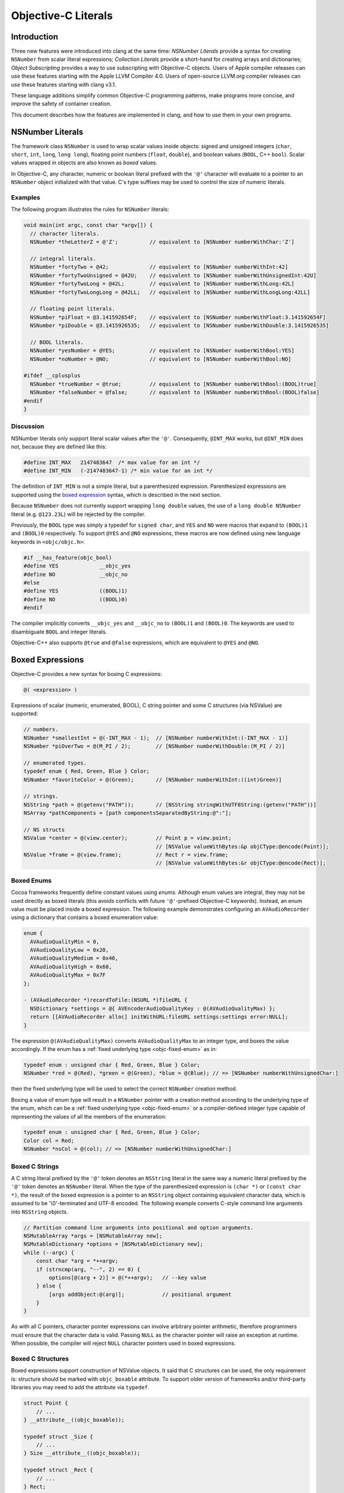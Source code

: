 ====================
Objective-C Literals
====================

Introduction
============

Three new features were introduced into clang at the same time:
*NSNumber Literals* provide a syntax for creating ``NSNumber`` from
scalar literal expressions; *Collection Literals* provide a short-hand
for creating arrays and dictionaries; *Object Subscripting* provides a
way to use subscripting with Objective-C objects. Users of Apple
compiler releases can use these features starting with the Apple LLVM
Compiler 4.0. Users of open-source LLVM.org compiler releases can use
these features starting with clang v3.1.

These language additions simplify common Objective-C programming
patterns, make programs more concise, and improve the safety of
container creation.

This document describes how the features are implemented in clang, and
how to use them in your own programs.

NSNumber Literals
=================

The framework class ``NSNumber`` is used to wrap scalar values inside
objects: signed and unsigned integers (``char``, ``short``, ``int``,
``long``, ``long long``), floating point numbers (``float``,
``double``), and boolean values (``BOOL``, C++ ``bool``). Scalar values
wrapped in objects are also known as *boxed* values.

In Objective-C, any character, numeric or boolean literal prefixed with
the ``'@'`` character will evaluate to a pointer to an ``NSNumber``
object initialized with that value. C's type suffixes may be used to
control the size of numeric literals.

Examples
--------

The following program illustrates the rules for ``NSNumber`` literals:

.. code-block:: objc

    void main(int argc, const char *argv[]) {
      // character literals.
      NSNumber *theLetterZ = @'Z';          // equivalent to [NSNumber numberWithChar:'Z']

      // integral literals.
      NSNumber *fortyTwo = @42;             // equivalent to [NSNumber numberWithInt:42]
      NSNumber *fortyTwoUnsigned = @42U;    // equivalent to [NSNumber numberWithUnsignedInt:42U]
      NSNumber *fortyTwoLong = @42L;        // equivalent to [NSNumber numberWithLong:42L]
      NSNumber *fortyTwoLongLong = @42LL;   // equivalent to [NSNumber numberWithLongLong:42LL]

      // floating point literals.
      NSNumber *piFloat = @3.141592654F;    // equivalent to [NSNumber numberWithFloat:3.141592654F]
      NSNumber *piDouble = @3.1415926535;   // equivalent to [NSNumber numberWithDouble:3.1415926535]

      // BOOL literals.
      NSNumber *yesNumber = @YES;           // equivalent to [NSNumber numberWithBool:YES]
      NSNumber *noNumber = @NO;             // equivalent to [NSNumber numberWithBool:NO]

    #ifdef __cplusplus
      NSNumber *trueNumber = @true;         // equivalent to [NSNumber numberWithBool:(BOOL)true]
      NSNumber *falseNumber = @false;       // equivalent to [NSNumber numberWithBool:(BOOL)false]
    #endif
    }

Discussion
----------

NSNumber literals only support literal scalar values after the ``'@'``.
Consequently, ``@INT_MAX`` works, but ``@INT_MIN`` does not, because
they are defined like this:

.. code-block:: objc

    #define INT_MAX   2147483647  /* max value for an int */
    #define INT_MIN   (-2147483647-1) /* min value for an int */

The definition of ``INT_MIN`` is not a simple literal, but a
parenthesized expression. Parenthesized expressions are supported using
the `boxed expression <#objc_boxed_expressions>`_ syntax, which is
described in the next section.

Because ``NSNumber`` does not currently support wrapping ``long double``
values, the use of a ``long double NSNumber`` literal (e.g.
``@123.23L``) will be rejected by the compiler.

Previously, the ``BOOL`` type was simply a typedef for ``signed char``,
and ``YES`` and ``NO`` were macros that expand to ``(BOOL)1`` and
``(BOOL)0`` respectively. To support ``@YES`` and ``@NO`` expressions,
these macros are now defined using new language keywords in
``<objc/objc.h>``:

.. code-block:: objc

    #if __has_feature(objc_bool)
    #define YES             __objc_yes
    #define NO              __objc_no
    #else
    #define YES             ((BOOL)1)
    #define NO              ((BOOL)0)
    #endif

The compiler implicitly converts ``__objc_yes`` and ``__objc_no`` to
``(BOOL)1`` and ``(BOOL)0``. The keywords are used to disambiguate
``BOOL`` and integer literals.

Objective-C++ also supports ``@true`` and ``@false`` expressions, which
are equivalent to ``@YES`` and ``@NO``.

Boxed Expressions
=================

Objective-C provides a new syntax for boxing C expressions:

.. code-block:: objc

    @( <expression> )

Expressions of scalar (numeric, enumerated, BOOL), C string pointer
and some C structures (via NSValue) are supported:

.. code-block:: objc

    // numbers.
    NSNumber *smallestInt = @(-INT_MAX - 1);  // [NSNumber numberWithInt:(-INT_MAX - 1)]
    NSNumber *piOverTwo = @(M_PI / 2);        // [NSNumber numberWithDouble:(M_PI / 2)]

    // enumerated types.
    typedef enum { Red, Green, Blue } Color;
    NSNumber *favoriteColor = @(Green);       // [NSNumber numberWithInt:((int)Green)]

    // strings.
    NSString *path = @(getenv("PATH"));       // [NSString stringWithUTF8String:(getenv("PATH"))]
    NSArray *pathComponents = [path componentsSeparatedByString:@":"];

    // NS structs
    NSValue *center = @(view.center);         // Point p = view.point;
                                              // [NSValue valueWithBytes:&p objCType:@encode(Point)];
    NSValue *frame = @(view.frame);           // Rect r = view.frame;
                                              // [NSValue valueWithBytes:&r objCType:@encode(Rect)];

Boxed Enums
-----------

Cocoa frameworks frequently define constant values using *enums.*
Although enum values are integral, they may not be used directly as
boxed literals (this avoids conflicts with future ``'@'``-prefixed
Objective-C keywords). Instead, an enum value must be placed inside a
boxed expression. The following example demonstrates configuring an
``AVAudioRecorder`` using a dictionary that contains a boxed enumeration
value:

.. code-block:: objc

    enum {
      AVAudioQualityMin = 0,
      AVAudioQualityLow = 0x20,
      AVAudioQualityMedium = 0x40,
      AVAudioQualityHigh = 0x60,
      AVAudioQualityMax = 0x7F
    };

    - (AVAudioRecorder *)recordToFile:(NSURL *)fileURL {
      NSDictionary *settings = @{ AVEncoderAudioQualityKey : @(AVAudioQualityMax) };
      return [[AVAudioRecorder alloc] initWithURL:fileURL settings:settings error:NULL];
    }

The expression ``@(AVAudioQualityMax)`` converts ``AVAudioQualityMax``
to an integer type, and boxes the value accordingly. If the enum has a
:ref:`fixed underlying type <objc-fixed-enum>` as in:

.. code-block:: objc

    typedef enum : unsigned char { Red, Green, Blue } Color;
    NSNumber *red = @(Red), *green = @(Green), *blue = @(Blue); // => [NSNumber numberWithUnsignedChar:]

then the fixed underlying type will be used to select the correct
``NSNumber`` creation method.

Boxing a value of enum type will result in a ``NSNumber`` pointer with a
creation method according to the underlying type of the enum, which can
be a :ref:`fixed underlying type <objc-fixed-enum>`
or a compiler-defined integer type capable of representing the values of
all the members of the enumeration:

.. code-block:: objc

    typedef enum : unsigned char { Red, Green, Blue } Color;
    Color col = Red;
    NSNumber *nsCol = @(col); // => [NSNumber numberWithUnsignedChar:]

Boxed C Strings
---------------

A C string literal prefixed by the ``'@'`` token denotes an ``NSString``
literal in the same way a numeric literal prefixed by the ``'@'`` token
denotes an ``NSNumber`` literal. When the type of the parenthesized
expression is ``(char *)`` or ``(const char *)``, the result of the
boxed expression is a pointer to an ``NSString`` object containing
equivalent character data, which is assumed to be '\\0'-terminated and
UTF-8 encoded. The following example converts C-style command line
arguments into ``NSString`` objects.

.. code-block:: objc

    // Partition command line arguments into positional and option arguments.
    NSMutableArray *args = [NSMutableArray new];
    NSMutableDictionary *options = [NSMutableDictionary new];
    while (--argc) {
        const char *arg = *++argv;
        if (strncmp(arg, "--", 2) == 0) {
            options[@(arg + 2)] = @(*++argv);   // --key value
        } else {
            [args addObject:@(arg)];            // positional argument
        }
    }

As with all C pointers, character pointer expressions can involve
arbitrary pointer arithmetic, therefore programmers must ensure that the
character data is valid. Passing ``NULL`` as the character pointer will
raise an exception at runtime. When possible, the compiler will reject
``NULL`` character pointers used in boxed expressions.

Boxed C Structures
------------------

Boxed expressions support construction of NSValue objects.
It said that C structures can be used, the only requirement is:
structure should be marked with ``objc_boxable`` attribute.
To support older version of frameworks and/or third-party libraries
you may need to add the attribute via ``typedef``.

.. code-block:: objc

    struct Point {
        // ...
    } __attribute__((objc_boxable));

    typedef struct _Size {
        // ...
    } Size __attribute__((objc_boxable));

    typedef struct _Rect {
        // ...
    } Rect;

    struct Point p;
    NSValue *point = @(p);          // ok
    Size s;
    NSValue *size = @(s);           // ok

    Rect r;
    NSValue *bad_rect = @(r);       // error

    __attribute__((objc_boxable)) typedef struct _Rect Rect;

    NSValue *good_rect = @(r);      // ok


Container Literals
==================

Objective-C now supports a new expression syntax for creating immutable
array and dictionary container objects.

Examples
--------

Immutable array expression:

.. code-block:: objc

    NSArray *array = @[ @"Hello", NSApp, [NSNumber numberWithInt:42] ];

This creates an ``NSArray`` with 3 elements. The comma-separated
sub-expressions of an array literal can be any Objective-C object
pointer typed expression.

Immutable dictionary expression:

.. code-block:: objc

    NSDictionary *dictionary = @{
        @"name" : NSUserName(),
        @"date" : [NSDate date],
        @"processInfo" : [NSProcessInfo processInfo]
    };

This creates an ``NSDictionary`` with 3 key/value pairs. Value
sub-expressions of a dictionary literal must be Objective-C object
pointer typed, as in array literals. Key sub-expressions must be of an
Objective-C object pointer type that implements the
``<NSCopying>`` protocol.

Discussion
----------

Neither keys nor values can have the value ``nil`` in containers. If the
compiler can prove that a key or value is ``nil`` at compile time, then
a warning will be emitted. Otherwise, a runtime error will occur.

Using array and dictionary literals is safer than the variadic creation
forms commonly in use today. Array literal expressions expand to calls
to ``+[NSArray arrayWithObjects:count:]``, which validates that all
objects are non-``nil``. The variadic form,
``+[NSArray arrayWithObjects:]`` uses ``nil`` as an argument list
terminator, which can lead to malformed array objects. Dictionary
literals are similarly created with
``+[NSDictionary dictionaryWithObjects:forKeys:count:]`` which validates
all objects and keys, unlike
``+[NSDictionary dictionaryWithObjectsAndKeys:]`` which also uses a
``nil`` parameter as an argument list terminator.

Object Subscripting
===================

Objective-C object pointer values can now be used with C's subscripting
operator.

Examples
--------

The following code demonstrates the use of object subscripting syntax
with ``NSMutableArray`` and ``NSMutableDictionary`` objects:

.. code-block:: objc

    NSMutableArray *array = ...;
    NSUInteger idx = ...;
    id newObject = ...;
    id oldObject = array[idx];
    array[idx] = newObject;         // replace oldObject with newObject

    NSMutableDictionary *dictionary = ...;
    NSString *key = ...;
    oldObject = dictionary[key];
    dictionary[key] = newObject;    // replace oldObject with newObject

The next section explains how subscripting expressions map to accessor
methods.

Subscripting Methods
--------------------

Objective-C supports two kinds of subscript expressions: *array-style*
subscript expressions use integer typed subscripts; *dictionary-style*
subscript expressions use Objective-C object pointer typed subscripts.
Each type of subscript expression is mapped to a message send using a
predefined selector. The advantage of this design is flexibility: class
designers are free to introduce subscripting by declaring methods or by
adopting protocols. Moreover, because the method names are selected by
the type of the subscript, an object can be subscripted using both array
and dictionary styles.

Array-Style Subscripting
^^^^^^^^^^^^^^^^^^^^^^^^

When the subscript operand has an integral type, the expression is
rewritten to use one of two different selectors, depending on whether
the element is being read or written. When an expression reads an
element using an integral index, as in the following example:

.. code-block:: objc

    NSUInteger idx = ...;
    id value = object[idx];

it is translated into a call to ``objectAtIndexedSubscript:``

.. code-block:: objc

    id value = [object objectAtIndexedSubscript:idx];

When an expression writes an element using an integral index:

.. code-block:: objc

    object[idx] = newValue;

it is translated to a call to ``setObject:atIndexedSubscript:``

.. code-block:: objc

    [object setObject:newValue atIndexedSubscript:idx];

These message sends are then type-checked and performed just like
explicit message sends. The method used for objectAtIndexedSubscript:
must be declared with an argument of integral type and a return value of
some Objective-C object pointer type. The method used for
setObject:atIndexedSubscript: must be declared with its first argument
having some Objective-C pointer type and its second argument having
integral type.

The meaning of indexes is left up to the declaring class. The compiler
will coerce the index to the appropriate argument type of the method it
uses for type-checking. For an instance of ``NSArray``, reading an
element using an index outside the range ``[0, array.count)`` will raise
an exception. For an instance of ``NSMutableArray``, assigning to an
element using an index within this range will replace that element, but
assigning to an element using an index outside this range will raise an
exception; no syntax is provided for inserting, appending, or removing
elements for mutable arrays.

A class need not declare both methods in order to take advantage of this
language feature. For example, the class ``NSArray`` declares only
``objectAtIndexedSubscript:``, so that assignments to elements will fail
to type-check; moreover, its subclass ``NSMutableArray`` declares
``setObject:atIndexedSubscript:``.

Dictionary-Style Subscripting
^^^^^^^^^^^^^^^^^^^^^^^^^^^^^

When the subscript operand has an Objective-C object pointer type, the
expression is rewritten to use one of two different selectors, depending
on whether the element is being read from or written to. When an
expression reads an element using an Objective-C object pointer
subscript operand, as in the following example:

.. code-block:: objc

    id key = ...;
    id value = object[key];

it is translated into a call to the ``objectForKeyedSubscript:`` method:

.. code-block:: objc

    id value = [object objectForKeyedSubscript:key];

When an expression writes an element using an Objective-C object pointer
subscript:

.. code-block:: objc

    object[key] = newValue;

it is translated to a call to ``setObject:forKeyedSubscript:``

.. code-block:: objc

    [object setObject:newValue forKeyedSubscript:key];

The behavior of ``setObject:forKeyedSubscript:`` is class-specific; but
in general it should replace an existing value if one is already
associated with a key, otherwise it should add a new value for the key.
No syntax is provided for removing elements from mutable dictionaries.

Discussion
----------

An Objective-C subscript expression occurs when the base operand of the
C subscript operator has an Objective-C object pointer type. Since this
potentially collides with pointer arithmetic on the value, these
expressions are only supported under the modern Objective-C runtime,
which categorically forbids such arithmetic.

Currently, only subscripts of integral or Objective-C object pointer
type are supported. In C++, a class type can be used if it has a single
conversion function to an integral or Objective-C pointer type, in which
case that conversion is applied and analysis continues as appropriate.
Otherwise, the expression is ill-formed.

An Objective-C object subscript expression is always an l-value. If the
expression appears on the left-hand side of a simple assignment operator
(=), the element is written as described below. If the expression
appears on the left-hand side of a compound assignment operator (e.g.
+=), the program is ill-formed, because the result of reading an element
is always an Objective-C object pointer and no binary operators are
legal on such pointers. If the expression appears in any other position,
the element is read as described below. It is an error to take the
address of a subscript expression, or (in C++) to bind a reference to
it.

Programs can use object subscripting with Objective-C object pointers of
type ``id``. Normal dynamic message send rules apply; the compiler must
see *some* declaration of the subscripting methods, and will pick the
declaration seen first.

Caveats
=======

Objects created using the literal or boxed expression syntax are not
guaranteed to be uniqued by the runtime, but nor are they guaranteed to
be newly-allocated. As such, the result of performing direct comparisons
against the location of an object literal (using ``==``, ``!=``, ``<``,
``<=``, ``>``, or ``>=``) is not well-defined. This is usually a simple
mistake in code that intended to call the ``isEqual:`` method (or the
``compare:`` method).

This caveat applies to compile-time string literals as well.
Historically, string literals (using the ``@"..."`` syntax) have been
uniqued across translation units during linking. This is an
implementation detail of the compiler and should not be relied upon. If
you are using such code, please use global string constants instead
(``NSString * const MyConst = @"..."``) or use ``isEqual:``.

Grammar Additions
=================

To support the new syntax described above, the Objective-C
``@``-expression grammar has the following new productions:

::

    objc-at-expression : '@' (string-literal | encode-literal | selector-literal | protocol-literal | object-literal)
                       ;

    object-literal : ('+' | '-')? numeric-constant
                   | character-constant
                   | boolean-constant
                   | array-literal
                   | dictionary-literal
                   ;

    boolean-constant : '__objc_yes' | '__objc_no' | 'true' | 'false'  /* boolean keywords. */
                     ;

    array-literal : '[' assignment-expression-list ']'
                  ;

    assignment-expression-list : assignment-expression (',' assignment-expression-list)?
                               | /* empty */
                               ;

    dictionary-literal : '{' key-value-list '}'
                       ;

    key-value-list : key-value-pair (',' key-value-list)?
                   | /* empty */
                   ;

    key-value-pair : assignment-expression ':' assignment-expression
                   ;

Note: ``@true`` and ``@false`` are only supported in Objective-C++.

Availability Checks
===================

Programs test for the new features by using clang's \_\_has\_feature
checks. Here are examples of their use:

.. code-block:: objc

    #if __has_feature(objc_array_literals)
        // new way.
        NSArray *elements = @[ @"H", @"He", @"O", @"C" ];
    #else
        // old way (equivalent).
        id objects[] = { @"H", @"He", @"O", @"C" };
        NSArray *elements = [NSArray arrayWithObjects:objects count:4];
    #endif

    #if __has_feature(objc_dictionary_literals)
        // new way.
        NSDictionary *masses = @{ @"H" : @1.0078,  @"He" : @4.0026, @"O" : @15.9990, @"C" : @12.0096 };
    #else
        // old way (equivalent).
        id keys[] = { @"H", @"He", @"O", @"C" };
        id values[] = { [NSNumber numberWithDouble:1.0078], [NSNumber numberWithDouble:4.0026],
                        [NSNumber numberWithDouble:15.9990], [NSNumber numberWithDouble:12.0096] };
        NSDictionary *masses = [NSDictionary dictionaryWithObjects:objects forKeys:keys count:4];
    #endif

    #if __has_feature(objc_subscripting)
        NSUInteger i, count = elements.count;
        for (i = 0; i < count; ++i) {
            NSString *element = elements[i];
            NSNumber *mass = masses[element];
            NSLog(@"the mass of %@ is %@", element, mass);
        }
    #else
        NSUInteger i, count = [elements count];
        for (i = 0; i < count; ++i) {
            NSString *element = [elements objectAtIndex:i];
            NSNumber *mass = [masses objectForKey:element];
            NSLog(@"the mass of %@ is %@", element, mass);
        }
    #endif

    #if __has_feature(objc_boxed_nsvalue_expressions)
        CABasicAnimation animation = [CABasicAnimation animationWithKeyPath:@"position"];
        animation.fromValue = @(layer.position);
        animation.toValue = @(newPosition);
        [layer addAnimation:animation forKey:@"move"];
    #else
        CABasicAnimation animation = [CABasicAnimation animationWithKeyPath:@"position"];
        animation.fromValue = [NSValue valueWithCGPoint:layer.position];
        animation.toValue = [NSValue valueWithCGPoint:newPosition];
        [layer addAnimation:animation forKey:@"move"];
    #endif

Code can use also ``__has_feature(objc_bool)`` to check for the
availability of numeric literals support. This checks for the new
``__objc_yes / __objc_no`` keywords, which enable the use of
``@YES / @NO`` literals.

To check whether boxed expressions are supported, use
``__has_feature(objc_boxed_expressions)`` feature macro.
